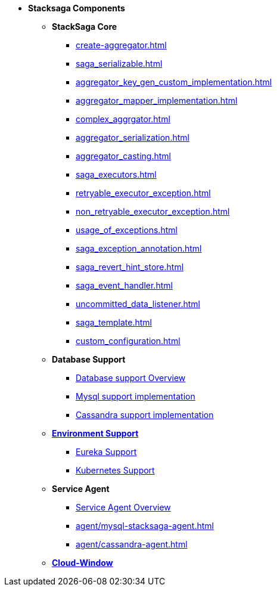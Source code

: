 * [.green]*Stacksaga Components*
** [.teal]*StackSaga Core*
*** xref:create-aggregator.adoc[]
*** xref:saga_serializable.adoc[]
*** xref:aggregator_key_gen_custom_implementation.adoc[]
*** xref:aggregator_mapper_implementation.adoc[]
*** xref:complex_aggrgator.adoc[]
*** xref:aggregator_serialization.adoc[]
*** xref:aggregator_casting.adoc[]
*** xref:saga_executors.adoc[]
*** xref:retryable_executor_exception.adoc[]
*** xref:non_retryable_executor_exception.adoc[]
*** xref:usage_of_exceptions.adoc[]
*** xref:saga_exception_annotation.adoc[]
*** xref:saga_revert_hint_store.adoc[]
*** xref:saga_event_handler.adoc[]
*** xref:uncommitted_data_listener.adoc[]
*** xref:saga_template.adoc[]
*** xref:custom_configuration.adoc[]
** [.teal]*Database Support*
*** xref:db-support/stacksaga-mysql-support.adoc[Database support Overview]
*** xref:db-support/stacksaga-mysql-support.adoc[Mysql support implementation]
*** xref:db-support/stacksaga-cassandra-support.adoc[Cassandra support implementation]
** xref:stacksaga-environment-support.adoc[[.teal]*Environment Support*]
*** xref:stacksaga-eureka-support.adoc[Eureka Support]
*** xref:stacksaga_in_kubernetes.adoc[Kubernetes Support]
** [.teal]*Service Agent*
*** xref:agent/stacksaga-agent.adoc[Service Agent Overview]
*** xref:agent/mysql-stacksaga-agent.adoc[]
*** xref:agent/cassandra-agent.adoc[]
** xref:admin/stacksaga-cloud-window.adoc[[.teal]*Cloud-Window*]

////
** [.teal]*Configuration Properties*
*** xref:core-configuration-properties.adoc[]
*** [.orangeDark]*Database-Support Implementations' Properties*
**** xref:sql-datasource-configuration-properties.adoc[stacksaga-mysql-support configuration-properties]
**** xref:sql-datasource-configuration-properties.adoc[stacksaga-cassandra-support Support configuration-properties]
*** [.orangeDark]*Environment-Support implementations' Properties*
**** xref:_[stacksaga-eureka-support configuration-properties]
**** xref:_[stacksaga-k8s-support configuration-properties]
*** [.orangeDark]*Stacksaga-Agent-Based Properties*
**** xref:stacksaga_mysql_agent_configuration_properties.adoc[Mysql-Agent configuration-properties]
**** xref:stacksaga_cassandra_agent_configuration_properties.adoc[Cassandra-Agent configuration-properties]
////





